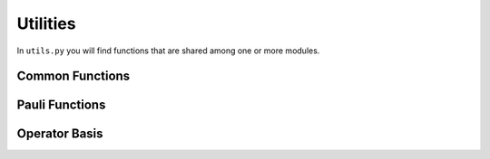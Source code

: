 .. module:: forest.benchmarking.utils

Utilities
=========

In ``utils.py`` you will find functions that are shared among one or more modules.

Common Functions
----------------
.. autosummary::
    :toctree: autogen
    :template: autosumm.rst

    is_pos_pow_two
    bit_array_to_int
    int_to_bit_array
    pack_shot_data
    bloch_vector_to_standard_basis
    standard_basis_to_bloch_vector
    prepare_state_on_bloch_sphere
    transform_pauli_moments_to_bit
    transform_bit_moments_to_pauli
    parameterized_bitstring_prep
    bitstring_prep
    metadata_save


Pauli Functions
----------------
.. autosummary::
    :toctree: autogen
    :template: autosumm.rst

    str_to_pauli_term
    all_traceless_pauli_terms
    all_traceless_pauli_choice_terms
    all_traceless_pauli_z_terms
    local_pauli_eig_prep
    local_pauli_eigs_prep
    random_local_pauli_eig_prep
    local_pauli_eig_meas
    prepare_prod_pauli_eigenstate
    measure_prod_pauli_eigenstate
    prepare_random_prod_pauli_eigenstate
    prepare_all_prod_pauli_eigenstates


Operator Basis
--------------
.. autosummary::
    :toctree: autogen
    :template: autosumm.rst

    OperatorBasis
    n_qubit_pauli_basis
    n_qubit_computational_basis
